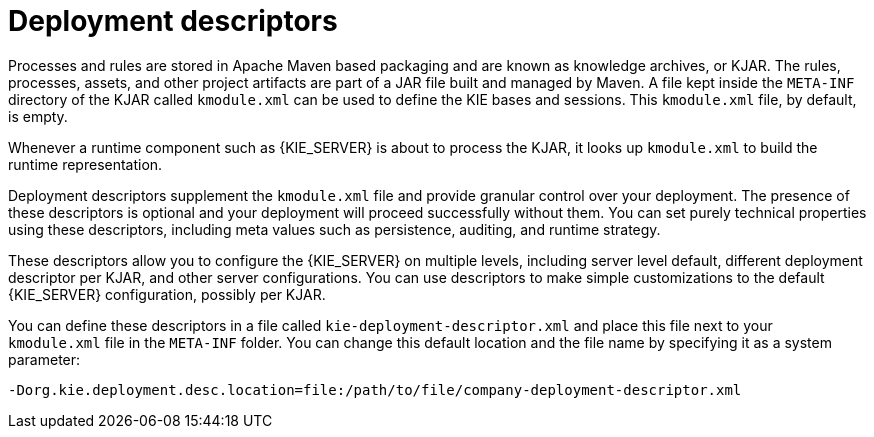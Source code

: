 [id='deployment_descriptors-con']
= Deployment descriptors

Processes and rules are stored in Apache Maven based packaging and are known as knowledge archives, or KJAR. The rules, processes, assets, and other project artifacts are part of a JAR file built and managed by Maven. A file kept inside the `META-INF` directory of the KJAR called `kmodule.xml` can be used to define the KIE bases and sessions. This `kmodule.xml` file, by default, is empty.

Whenever a runtime component such as {KIE_SERVER} is about to process the KJAR, it looks up `kmodule.xml` to build the runtime representation.

Deployment descriptors supplement the `kmodule.xml` file and provide granular control over your deployment. The presence of these descriptors is optional and your deployment will proceed successfully without them. You can set purely technical properties using these descriptors, including meta values such as persistence, auditing, and runtime strategy.

These descriptors allow you to configure the {KIE_SERVER} on multiple levels, including server level default, different deployment descriptor per KJAR, and other server configurations. You can use descriptors to make simple customizations to the default {KIE_SERVER} configuration, possibly per KJAR.

You can define these descriptors in a file called `kie-deployment-descriptor.xml` and place this file next to your `kmodule.xml` file in the `META-INF` folder. You can change this default location and the file name by specifying it as a system parameter:

[source]
----
-Dorg.kie.deployment.desc.location=file:/path/to/file/company-deployment-descriptor.xml
----

